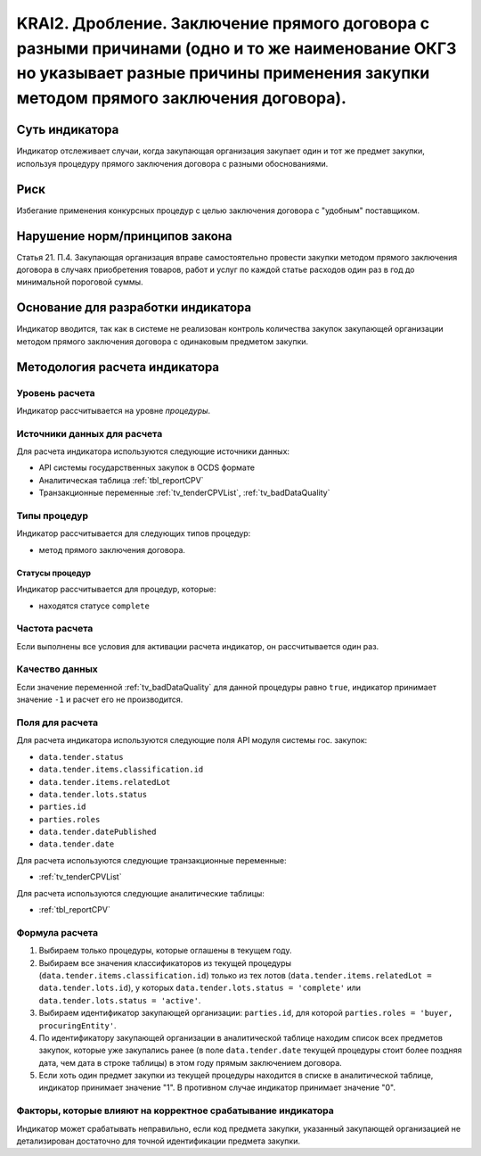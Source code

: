 ######################################################################################################################################################
KRAI2. Дробление. Заключение прямого договора с разными причинами (одно и то же наименование ОКГЗ но указывает разные причины применения закупки методом прямого заключения договора).
######################################################################################################################################################

***************
Суть индикатора
***************

Индикатор отслеживает случаи, когда закупающая организация закупает один и тот же предмет закупки, используя процедуру прямого заключения договора с разными обоснованиями.

****
Риск
****

Избегание применения конкурсных процедур с целью заключения договора с "удобным" поставщиком.  

*******************************
Нарушение норм/принципов закона
*******************************

Статья 21. П.4. Закупающая организация вправе самостоятельно провести закупки методом прямого заключения договора в случаях приобретения товаров, работ и услуг по каждой статье расходов один раз в год до минимальной пороговой суммы.

***********************************
Основание для разработки индикатора
***********************************

Индикатор вводится, так как в системе не реализован контроль количества закупок закупающей организации методом прямого заключения договора с одинаковым предметом закупки.

******************************
Методология расчета индикатора
******************************

Уровень расчета
===============
Индикатор рассчитывается на уровне *процедуры*.

Источники данных для расчета
============================

Для расчета индикатора используются следующие источники данных:

- API системы государственных закупок в OCDS формате
- Аналитическая таблица :ref:`tbl_reportCPV`
- Транзакционные переменные :ref:`tv_tenderCPVList`, :ref:`tv_badDataQuality`

Типы процедур
=============

Индикатор рассчитывается для следующих типов процедур:

- метод прямого заключения договора.


Статусы процедур
----------------

Индикатор рассчитывается для процедур, которые:

- находятся статусе ``complete``


Частота расчета
===============

Если выполнены все условия для активации расчета индикатор, он рассчитывается один раз.

Качество данных
===============

Если значение переменной :ref:`tv_badDataQuality` для данной процедуры равно ``true``, индикатор принимает значение ``-1`` и расчет его не производится.

Поля для расчета
================

Для расчета индикатора используются следующие поля API модуля системы гос. закупок:

- ``data.tender.status``
- ``data.tender.items.classification.id``
- ``data.tender.items.relatedLot``
- ``data.tender.lots.status``
- ``parties.id``
- ``parties.roles``
- ``data.tender.datePublished``
- ``data.tender.date``

Для расчета используются следующие транзакционные переменные:

- :ref:`tv_tenderCPVList`

Для расчета используются следующие аналитические таблицы:

- :ref:`tbl_reportCPV`

Формула расчета
===============

1. Выбираем только процедуры, которые оглашены в текущем году.

2. Выбираем все значения классификаторов из текущей процедуры (``data.tender.items.classification.id``) только из тех лотов (``data.tender.items.relatedLot = data.tender.lots.id``), у которых ``data.tender.lots.status = 'complete'`` или ``data.tender.lots.status = 'active'``.

3. Выбираем идентификатор закупающей организации:  ``parties.id``, для которой ``parties.roles = 'buyer, procuringEntity'``.

4. По идентификатору закупающей организации в аналитической таблице находим список всех предметов закупок, которые уже закупались ранее (в поле ``data.tender.date`` текущей процедуры стоит более поздняя дата, чем дата в строке таблицы) в этом году прямым заключением договора.

5. Если хоть один предмет закупки из текущей процедуры находится в списке в аналитической таблице, индикатор принимает значение "1". В противном случае индикатор принимает значение "0".

Факторы, которые влияют на корректное срабатывание индикатора
=============================================================

Индикатор может срабатывать неправильно, если код предмета закупки, указанный закупающей организацией не детализирован достаточно для точной идентификации предмета закупки.

